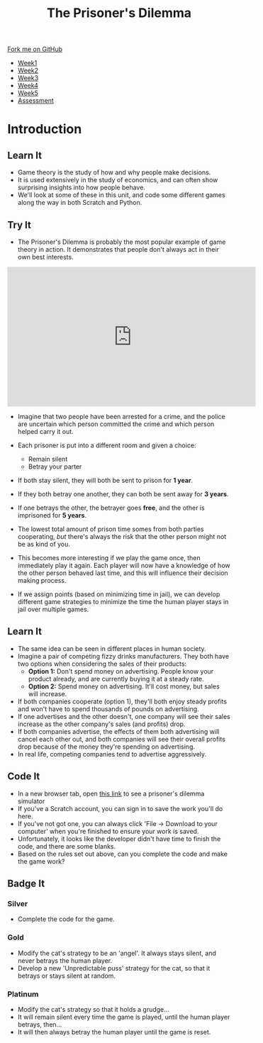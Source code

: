 #+STARTUP:indent
#+HTML_HEAD: <link rel="stylesheet" type="text/css" href="css/styles.css"/>
#+HTML_HEAD_EXTRA: <link href='http://fonts.googleapis.com/css?family=Ubuntu+Mono|Ubuntu' rel='stylesheet' type='text/css'>
#+HTML_HEAD_EXTRA: <script src="http://ajax.googleapis.com/ajax/libs/jquery/1.9.1/jquery.min.js" type="text/javascript"></script>
#+HTML_HEAD_EXTRA: <script src="js/navbar.js" type="text/javascript"></script>
#+OPTIONS: f:nil author:nil num:nil creator:nil timestamp:nil toc:nil html-style:nil

#+TITLE: The Prisoner's Dilemma
#+AUTHOR: Stephen Brown

#+BEGIN_HTML
  <div class="github-fork-ribbon-wrapper left">
    <div class="github-fork-ribbon">
      <a href="https://github.com/stsb11/9-CS-gameTheory">Fork me on GitHub</a>
    </div>
  </div>
<div id="stickyribbon">
    <ul>
      <li><a href="1_Lesson.html">Week1</a></li>
      <li><a href="2_Lesson.html">Week2</a></li>
      <li><a href="3_Lesson.html">Week3</a></li>
      <li><a href="4_Lesson.html">Week4</a></li>
      <li><a href="5_Lesson.html">Week5</a></li>
      <li><a href="assessment.html">Assessment</a></li>
    </ul>
  </div>
#+END_HTML
* COMMENT Use as a template
:PROPERTIES:
:HTML_CONTAINER_CLASS: activity
:END:
** Learn It
:PROPERTIES:
:HTML_CONTAINER_CLASS: learn
:END:

** Research It
:PROPERTIES:
:HTML_CONTAINER_CLASS: research
:END:

** Design It
:PROPERTIES:
:HTML_CONTAINER_CLASS: design
:END:

** Build It
:PROPERTIES:
:HTML_CONTAINER_CLASS: build
:END:

** Test It
:PROPERTIES:
:HTML_CONTAINER_CLASS: test
:END:

** Run It
:PROPERTIES:
:HTML_CONTAINER_CLASS: run
:END:

** Document It
:PROPERTIES:
:HTML_CONTAINER_CLASS: document
:END:

** Code It
:PROPERTIES:
:HTML_CONTAINER_CLASS: code
:END:

** Program It
:PROPERTIES:
:HTML_CONTAINER_CLASS: program
:END:

** Try It
:PROPERTIES:
:HTML_CONTAINER_CLASS: try
:END:

** Badge It
:PROPERTIES:
:HTML_CONTAINER_CLASS: badge
:END:

** Save It
:PROPERTIES:
:HTML_CONTAINER_CLASS: save
:END:

* Introduction
:PROPERTIES:
:HTML_CONTAINER_CLASS: activity
:END:
** Learn It
:PROPERTIES:
:HTML_CONTAINER_CLASS: learn
:END:
- Game theory is the study of how and why people make decisions.
- It is used extensively in the study of economics, and can often show surprising insights into how people behave. 
- We'll look at some of these in this unit, and code some different games along the way in both Scratch and Python. 
** Try It
:PROPERTIES:
:HTML_CONTAINER_CLASS: try
:END:
- The Prisoner's Dilemma is probably the most popular example of game theory in action. It demonstrates that people don't always act in their own best interests. 

#+BEGIN_HTML
<iframe width="560" height="315" src="https://www.youtube.com/embed/t9Lo2fgxWHw" frameborder="0" allowfullscreen></iframe>
#+END_HTML

- Imagine that two people have been arrested for a crime, and the police are uncertain which person committed the crime and which person helped carry it out. 
- Each prisoner is put into a different room and given a choice: 
     - Remain silent
     - Betray your parter
- If both stay silent, they will both be sent to prison for *1 year*.
- If they both betray one another, they can both be sent away for *3 years*.
- If one betrays the other, the betrayer goes *free*, and the other is imprisoned for *5 years*.

- The lowest total amount of prison time somes from both parties cooperating, /but/ there's always the risk that the other person might not be as kind of you. 
- This becomes more interesting if we play the game once, then immediately play it again. Each player will now have a knowledge of how the other person behaved last time, and this will influence their decision making process. 
- If we assign points (based on minimizing time in jail), we can develop different game strategies to minimize the time the human player stays in jail over multiple games. 
** Learn It
:PROPERTIES:
:HTML_CONTAINER_CLASS: learn
:END:
- The same idea can be seen in different places in human society. 
- Imagine a pair of competing fizzy drinks manufacturers. They both have two options when considering the sales of their products:
    - *Option 1:* Don't spend money on advertising. People know your product already, and are currently buying it at a steady rate. 
    - *Option 2:* Spend money on advertising. It'll cost money, but sales will increase.
- If both companies cooperate (option 1), they'll both enjoy steady profits and won't have to spend thousands of pounds on advertising.
- If one advertises and the other doesn't, one company will see their sales increase as the other company's sales (and profits) drop. 
- If both companies advertise, the effects of them both advertising will cancel each other out, and both companies will see their overall profits drop because of the money they're spending on advertising. 
- In real life, competing companies tend to advertise aggressively. 
** Code It
:PROPERTIES:
:HTML_CONTAINER_CLASS: code
:END:
- In a new browser tab, open [[https://scratch.mit.edu/projects/84074310/#editor][this link]] to see a prisoner's dilemma simulator
- If you've a Scratch account, you can sign in to save the work you'll do here.
- If you've not got one, you can always click 'File -> Download to your computer' when you're finished to ensure your work is saved.
- Unfortunately, it looks like the developer didn't have time to finish the code, and there are some blanks. 
- Based on the rules set out above, can you complete the code and make the game work?
** Badge It
:PROPERTIES:
:HTML_CONTAINER_CLASS: badge
:END:
*** Silver
- Complete the code for the game.
*** Gold
- Modify the cat's strategy to be an 'angel'. It always stays silent, and never betrays the human player. 
- Develop a new 'Unpredictable puss' strategy for the cat, so that it betrays or stays silent at random. 
*** Platinum
- Modify the cat's strategy so that it holds a grudge...
- It will remain silent every time the game is played, until the human player betrays, then...
- It will then always betray the human player until the game is reset.
